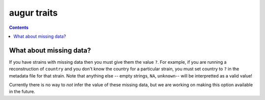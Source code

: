 ============
augur traits
============

.. contents::

.. argparse::
    :module: augur
    :func: make_parser
    :prog: augur
    :path: traits
        


What about missing data?
========================

If you have strains with missing data then you must give them the value ``?``.
For example, if you are running a reconstruction of ``country`` and you don't know the country for a particular strain, you must set country to ``?`` in the metadata file for that strain.
Note that anything else -- empty strings, ``NA``, ``unknown``-- will be interpretted as a valid value!

Currently there is no way to *not* infer the value of these missing data, but we are working on making this option available in the future.
